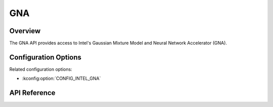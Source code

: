 .. _gna_api:

GNA
###

Overview
********

The GNA API provides access to Intel's Gaussian Mixture Model and Neural Network
Accelerator (GNA).

Configuration Options
*********************

Related configuration options:

* :kconfig:option:`CONFIG_INTEL_GNA`

API Reference
*************

.. doxygengroup:: gna_interface
